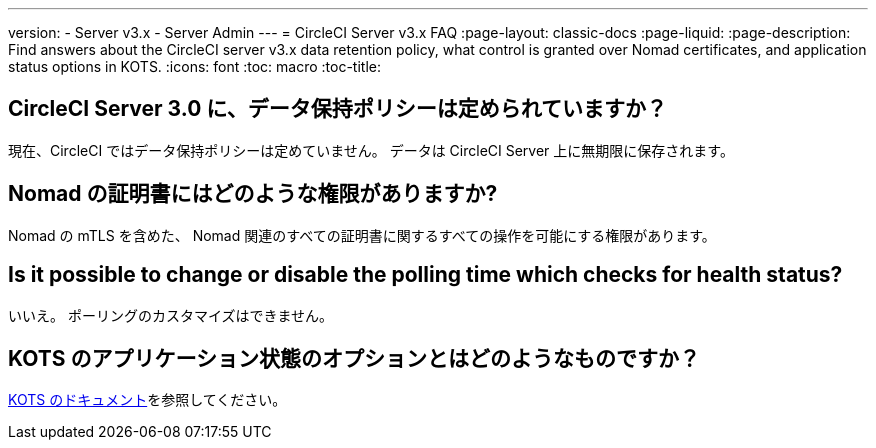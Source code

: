 ---
version:
- Server v3.x
- Server Admin
---
= CircleCI Server v3.x FAQ
:page-layout: classic-docs
:page-liquid:
:page-description: Find answers about the CircleCI server v3.x data retention policy, what control is granted over Nomad certificates, and application status options in KOTS.
:icons: font
:toc: macro
:toc-title:

toc::[]

## CircleCI Server 3.0 に、データ保持ポリシーは定められていますか？
現在、CircleCI ではデータ保持ポリシーは定めていません。 データは CircleCI Server 上に無期限に保存されます。

## Nomad の証明書にはどのような権限がありますか?
Nomad の mTLS を含めた、 Nomad 関連のすべての証明書に関するすべての操作を可能にする権限があります。

## Is it possible to change or disable the polling time which checks for health status?
いいえ。 ポーリングのカスタマイズはできません。

## KOTS のアプリケーション状態のオプションとはどのようなものですか？
https://kots.io/vendor/config/application-status/#resource-statuses[KOTS のドキュメント]を参照してください。